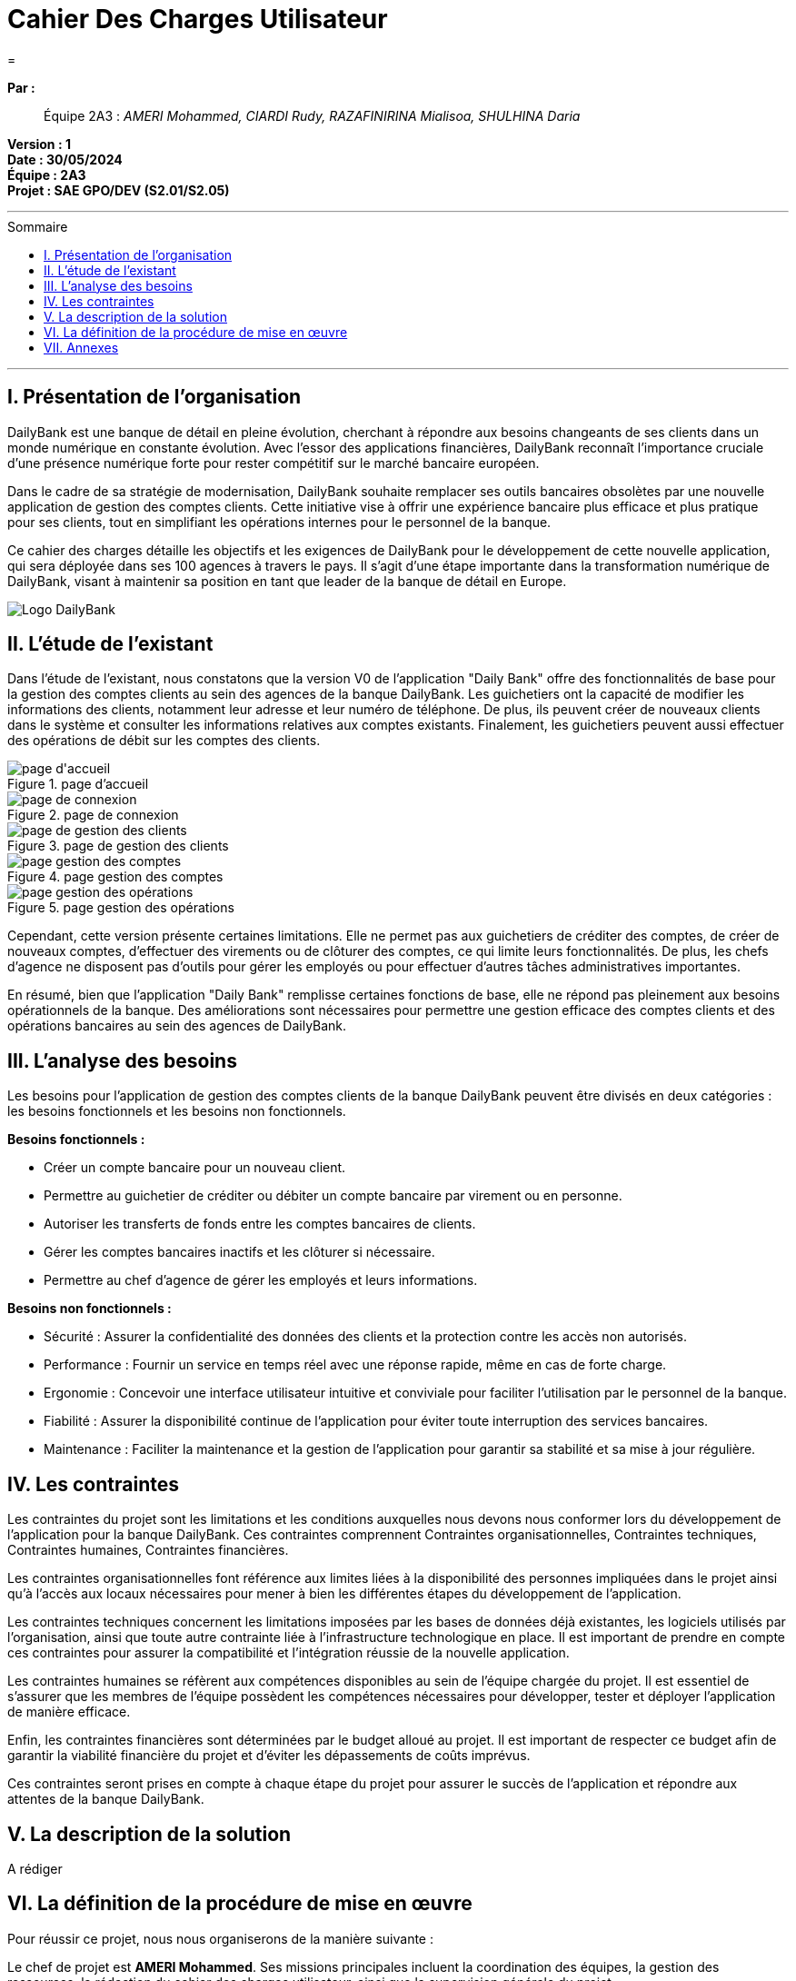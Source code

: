 = Cahier Des Charges Utilisateur
=
:toc-title: Sommaire
:toc: macro 

*Par :*;;
Équipe 2A3 : _AMERI Mohammed, CIARDI Rudy, RAZAFINIRINA Mialisoa, SHULHINA Daria_

*Version : 1* +
*Date : 30/05/2024* +
*Équipe : 2A3* +
*Projet : SAE GPO/DEV (S2.01/S2.05)*

'''

toc::[]

'''

== I. Présentation de l’organisation
DailyBank est une banque de détail en pleine évolution, cherchant à répondre aux besoins changeants de ses clients dans un monde numérique en constante évolution. Avec l'essor des applications financières, DailyBank reconnaît l'importance cruciale d'une présence numérique forte pour rester compétitif sur le marché bancaire européen.

Dans le cadre de sa stratégie de modernisation, DailyBank souhaite remplacer ses outils bancaires obsolètes par une nouvelle application de gestion des comptes clients. Cette initiative vise à offrir une expérience bancaire plus efficace et plus pratique pour ses clients, tout en simplifiant les opérations internes pour le personnel de la banque.

Ce cahier des charges détaille les objectifs et les exigences de DailyBank pour le développement de cette nouvelle application, qui sera déployée dans ses 100 agences à travers le pays. Il s'agit d'une étape importante dans la transformation numérique de DailyBank, visant à maintenir sa position en tant que leader de la banque de détail en Europe.

image::../logo_dailybank.png[Logo DailyBank]

== II. L’étude de l’existant
Dans l'étude de l'existant, nous constatons que la version V0 de l'application "Daily Bank" offre des fonctionnalités de base pour la gestion des comptes clients au sein des agences de la banque DailyBank. Les guichetiers ont la capacité de modifier les informations des clients, notamment leur adresse et leur numéro de téléphone. De plus, ils peuvent créer de nouveaux clients dans le système et consulter les informations relatives aux comptes existants. Finalement, les guichetiers peuvent aussi effectuer des opérations de débit sur les comptes des clients.

image::../V0Screens/page d'accueil.png[title="page d'accueil"]
image::../V0Screens/page de connexion.png[title=page de connexion]
image::../V0Screens/page de gestion des clients.png[title=page de gestion des clients]
image::../V0Screens/page gestion des comptes.png[title=page gestion des comptes]
image::../V0Screens/page gestion des opérations.png[title=page gestion des opérations]

Cependant, cette version présente certaines limitations. Elle ne permet pas aux guichetiers de créditer des comptes, de créer de nouveaux comptes, d'effectuer des virements ou de clôturer des comptes, ce qui limite leurs fonctionnalités. De plus, les chefs d'agence ne disposent pas d'outils pour gérer les employés ou pour effectuer d'autres tâches administratives importantes.

En résumé, bien que l'application "Daily Bank" remplisse certaines fonctions de base, elle ne répond pas pleinement aux besoins opérationnels de la banque. Des améliorations sont nécessaires pour permettre une gestion efficace des comptes clients et des opérations bancaires au sein des agences de DailyBank.

== III. L’analyse des besoins
Les besoins pour l'application de gestion des comptes clients de la banque DailyBank peuvent être divisés en deux catégories : les besoins fonctionnels et les besoins non fonctionnels.

.*Besoins fonctionnels :*

* Créer un compte bancaire pour un nouveau client.
* Permettre au guichetier de créditer ou débiter un compte bancaire par virement ou en personne.
* Autoriser les transferts de fonds entre les comptes bancaires de clients.
* Gérer les comptes bancaires inactifs et les clôturer si nécessaire.
* Permettre au chef d'agence de gérer les employés et leurs informations.


.*Besoins non fonctionnels :*

* Sécurité : Assurer la confidentialité des données des clients et la protection contre les accès non autorisés.
* Performance : Fournir un service en temps réel avec une réponse rapide, même en cas de forte charge.
* Ergonomie : Concevoir une interface utilisateur intuitive et conviviale pour faciliter l'utilisation par le personnel de la banque.
* Fiabilité : Assurer la disponibilité continue de l'application pour éviter toute interruption des services bancaires.
* Maintenance : Faciliter la maintenance et la gestion de l'application pour garantir sa stabilité et sa mise à jour régulière.

== IV. Les contraintes

Les contraintes du projet sont les limitations et les conditions auxquelles nous devons nous conformer lors du développement de l'application pour la banque DailyBank. Ces contraintes comprennent Contraintes organisationnelles, Contraintes techniques, Contraintes humaines, Contraintes financières.

Les contraintes organisationnelles font référence aux limites liées à la disponibilité des personnes impliquées dans le projet ainsi qu'à l'accès aux locaux nécessaires pour mener à bien les différentes étapes du développement de l'application.

Les contraintes techniques concernent les limitations imposées par les bases de données déjà existantes, les logiciels utilisés par l'organisation, ainsi que toute autre contrainte liée à l'infrastructure technologique en place. Il est important de prendre en compte ces contraintes pour assurer la compatibilité et l'intégration réussie de la nouvelle application.

Les contraintes humaines se réfèrent aux compétences disponibles au sein de l'équipe chargée du projet. Il est essentiel de s'assurer que les membres de l'équipe possèdent les compétences nécessaires pour développer, tester et déployer l'application de manière efficace.

Enfin, les contraintes financières sont déterminées par le budget alloué au projet. Il est important de respecter ce budget afin de garantir la viabilité financière du projet et d'éviter les dépassements de coûts imprévus.

Ces contraintes seront prises en compte à chaque étape du projet pour assurer le succès de l'application et répondre aux attentes de la banque DailyBank.

== V. La description de la solution

A rédiger

== VI. La définition de la procédure de mise en œuvre

Pour réussir ce projet, nous nous organiserons de la manière suivante :

Le chef de projet est *AMERI Mohammed*. Ses missions principales incluent la coordination des équipes, la gestion des ressources, la rédaction du cahier des charges utilisateur, ainsi que la supervision générale du projet.

La colaboratrice responsable du GAUNTT est *RAZAFINIRINA Mialisoa*, elle s'est occupée de réaliser un planning détaillé des tâches à réaliser, avec une répartition claire des responsabilités. Un diagramme de Gantt sera utilisé pour visualiser les étapes clés du projet et les délais associés à chaque tâche.

*CIARDI Rudy*, responsable de la rédaction du cahier des recettes, a supervisé l'ensemble du processus de création de ce dernier pour garantir sa qualité et sa conformité aux exigences du projet.

La personne chargée de la rédaction de la Documentation Utilisateur est *SHULHINA Daria*, elle veille à fournir des instructions claires et concises pour l'utilisation de l'application, afin d'assurer une expérience utilisateur optimale.

En ce qui concerne la partie Developpement de l'application, chaque membre de l'équipe codera au moins une fonctionnalité, Un membre qui code une fonctionnalité rédige doc technique, cahier de tests et doc utilisateur correspondants.

Des réunions régulières seront planifiées pour discuter de l'avancement du projet avec l'équipe. Chaque réunion sera accompagnée d'un ordre du jour défini à l'avance pour maximiser l'efficacité.

La communication au sein du groupe se fera de manière transparente et régulière. Des outils collaboratifs tel que Google Docs, discord, Zoom, seront utilisés pour faciliter le partage d'informations et la collaboration entre les membres de l'équipe.

L'avancement du projet sera régulièrement contrôlé par le chef de projet, qui supervisera également la résolution des éventuels problèmes rencontrés en cours de route.

L'évaluation du travail réalisé se fera à travers des revues régulières de l'avancement du projet, ainsi que par la validation des livrables à chaque étape clé.




== VII. Annexes
A rédiger

